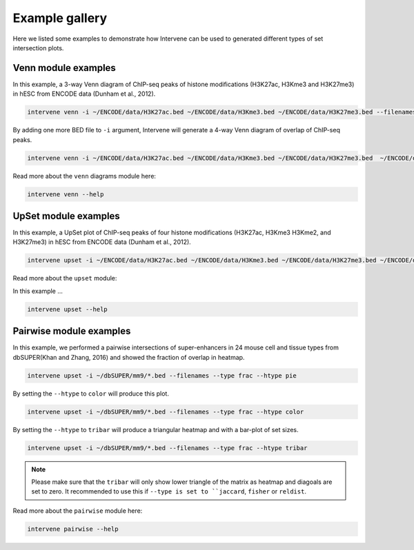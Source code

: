 ===============
Example gallery
===============

Here we listed some examples to demonstrate how Intervene can be used to generated different types of set intersection plots.

Venn module examples
====================
In this example, a 3-way Venn diagram of ChIP-seq peaks of histone modifications (H3K27ac, H3Kme3 and H3K27me3) in hESC from ENCODE data (Dunham et al., 2012).

.. code-block:: bash

    intervene venn -i ~/ENCODE/data/H3K27ac.bed ~/ENCODE/data/H3Kme3.bed ~/ENCODE/data/H3K27me3.bed --filenames

.. figure:: img/venn3way.png
   :height: 400px
   :alt: 3-way Venn diagram
   :align: center


By adding one more BED file to ``-i`` argument, Intervene will generate a 4-way Venn diagram of overlap of ChIP-seq peaks.

.. code-block:: bash

    intervene venn -i ~/ENCODE/data/H3K27ac.bed ~/ENCODE/data/H3Kme3.bed ~/ENCODE/data/H3K27me3.bed  ~/ENCODE/data/H3Kme2.bed --filenames

.. figure:: img/venn4way.png
   :height: 400px
   :alt: 4-way Venn diagram
   :align: center

Read more about the ``venn`` diagrams module here:

.. code-block:: bash

    intervene venn --help


UpSet module examples
=====================
In this example, a UpSet plot of ChIP-seq peaks of four histone modifications (H3K27ac, H3Kme3 H3Kme2, and H3K27me3) in hESC from ENCODE data (Dunham et al., 2012).

.. code-block:: bash

    intervene upset -i ~/ENCODE/data/H3K27ac.bed ~/ENCODE/data/H3Kme3.bed ~/ENCODE/data/H3K27me3.bed ~/ENCODE/data/H3Kme2.bed --filenames

.. figure:: img/upset4.png
   :height: 500px
   :alt: UpSet plot
   :align: center

Read more about the ``upset`` module:

In this example ... 

.. code-block:: bash

    intervene upset --help


Pairwise module examples
========================
In this example, we performed a pairwise intersections of super-enhancers in 24 mouse cell and tissue types from dbSUPER(Khan and Zhang, 2016) and showed the fraction of overlap in heatmap. 

.. code-block:: bash

    intervene upset -i ~/dbSUPER/mm9/*.bed --filenames --type frac --htype pie

.. figure:: img/pairwise_pie.png
   :height: 700px
   :alt: Pairwise heatmap
   :align: center

By setting the ``--htype`` to ``color`` will produce this plot.

.. code-block:: bash

    intervene upset -i ~/dbSUPER/mm9/*.bed --filenames --type frac --htype color

.. figure:: img/pairwise_color.png
   :height: 700px
   :alt: Pairwise heatmap
   :align: center

By setting the ``--htype`` to ``tribar`` will produce a triangular heatmap and with a bar-plot of set sizes.

.. code-block:: bash

    intervene upset -i ~/dbSUPER/mm9/*.bed --filenames --type frac --htype tribar

.. figure:: img/pairwise_tribar.png
   :height: 700px
   :alt: Pairwise heatmap
   :align: center

.. note:: Please make sure  that the ``tribar`` will only show lower triangle of the matrix as heatmap and diagoals are set to zero. It recommended to use this if ``--type is set to ``jaccard``, ``fisher`` or ``reldist``.

Read more about the ``pairwise`` module here:

.. code-block:: bash

    intervene pairwise --help
 